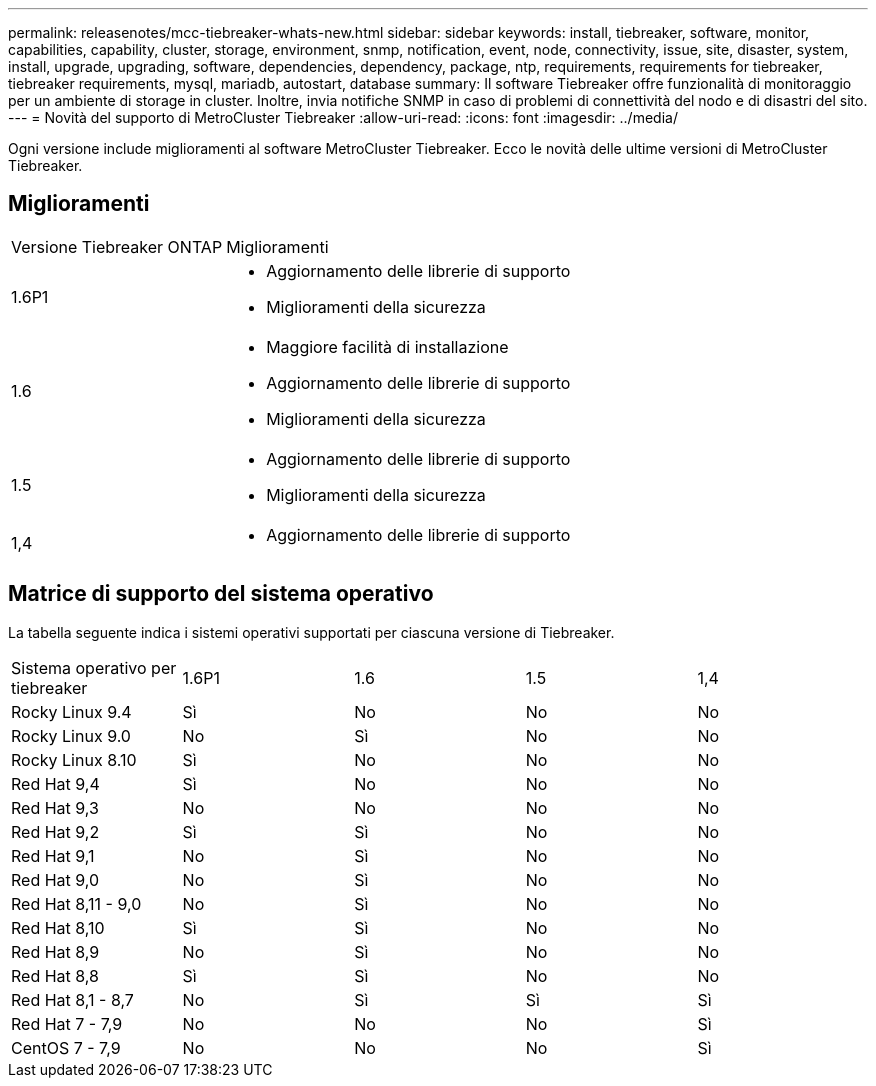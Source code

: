 ---
permalink: releasenotes/mcc-tiebreaker-whats-new.html 
sidebar: sidebar 
keywords: install, tiebreaker, software, monitor, capabilities, capability, cluster, storage, environment, snmp, notification, event, node, connectivity, issue, site, disaster, system, install, upgrade, upgrading, software, dependencies, dependency, package, ntp, requirements, requirements for tiebreaker, tiebreaker requirements, mysql, mariadb, autostart, database 
summary: Il software Tiebreaker offre funzionalità di monitoraggio per un ambiente di storage in cluster. Inoltre, invia notifiche SNMP in caso di problemi di connettività del nodo e di disastri del sito. 
---
= Novità del supporto di MetroCluster Tiebreaker
:allow-uri-read: 
:icons: font
:imagesdir: ../media/


[role="lead lead"]
Ogni versione include miglioramenti al software MetroCluster Tiebreaker. Ecco le novità delle ultime versioni di MetroCluster Tiebreaker.



== Miglioramenti

[cols="25,75"]
|===


| Versione Tiebreaker ONTAP | Miglioramenti 


 a| 
1.6P1
 a| 
* Aggiornamento delle librerie di supporto
* Miglioramenti della sicurezza




 a| 
1.6
 a| 
* Maggiore facilità di installazione
* Aggiornamento delle librerie di supporto
* Miglioramenti della sicurezza




 a| 
1.5
 a| 
* Aggiornamento delle librerie di supporto
* Miglioramenti della sicurezza




 a| 
1,4
 a| 
* Aggiornamento delle librerie di supporto


|===


== Matrice di supporto del sistema operativo

La tabella seguente indica i sistemi operativi supportati per ciascuna versione di Tiebreaker.

|===


| Sistema operativo per tiebreaker | 1.6P1 | 1.6 | 1.5 | 1,4 


 a| 
Rocky Linux 9.4
 a| 
Sì
 a| 
No
 a| 
No
 a| 
No



 a| 
Rocky Linux 9.0
 a| 
No
 a| 
Sì
 a| 
No
 a| 
No



 a| 
Rocky Linux 8.10
 a| 
Sì
 a| 
No
 a| 
No
 a| 
No



 a| 
Red Hat 9,4
 a| 
Sì
 a| 
No
 a| 
No
 a| 
No



 a| 
Red Hat 9,3
 a| 
No
 a| 
No
 a| 
No
 a| 
No



 a| 
Red Hat 9,2
 a| 
Sì
 a| 
Sì
 a| 
No
 a| 
No



 a| 
Red Hat 9,1
 a| 
No
 a| 
Sì
 a| 
No
 a| 
No



 a| 
Red Hat 9,0
 a| 
No
 a| 
Sì
 a| 
No
 a| 
No



 a| 
Red Hat 8,11 - 9,0
 a| 
No
 a| 
Sì
 a| 
No
 a| 
No



 a| 
Red Hat 8,10
 a| 
Sì
 a| 
Sì
 a| 
No
 a| 
No



 a| 
Red Hat 8,9
 a| 
No
 a| 
Sì
 a| 
No
 a| 
No



 a| 
Red Hat 8,8
 a| 
Sì
 a| 
Sì
 a| 
No
 a| 
No



 a| 
Red Hat 8,1 - 8,7
 a| 
No
 a| 
Sì
 a| 
Sì
 a| 
Sì



 a| 
Red Hat 7 - 7,9
 a| 
No
 a| 
No
 a| 
No
 a| 
Sì



 a| 
CentOS 7 - 7,9
 a| 
No
 a| 
No
 a| 
No
 a| 
Sì

|===